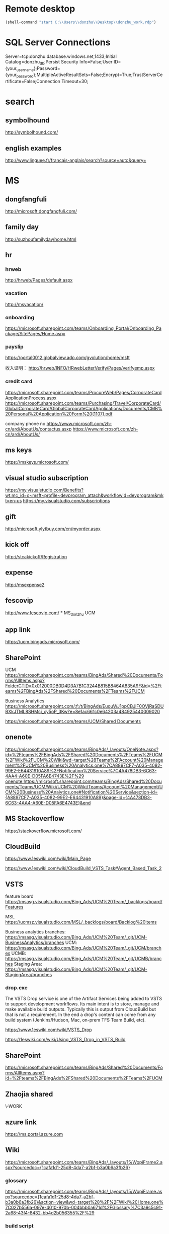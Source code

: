 * Remote desktop
  :PROPERTIES:
  :VISIBILITY: all
  :END:
#+BEGIN_SRC emacs-lisp
(shell-command "start C:\\Users\\donzhu\\Desktop\\donzhu_work.rdp")
#+END_SRC

* SQL Server Connections
Server=tcp:donzhu.database.windows.net,1433;Initial Catalog=donzhu_db;Persist Security Info=False;User ID={your_username};Password={your_password};MultipleActiveResultSets=False;Encrypt=True;TrustServerCertificate=False;Connection Timeout=30;
* search
** symbolhound
http://symbolhound.com/
** english examples
http://www.linguee.fr/francais-anglais/search?source=auto&query=

* MS
** dongfangfuli
http://microsoft.dongfangfuli.com/
** family day
http://suzhoufamilyday/home.html
** hr
*** hrweb
http://hrweb/Pages/default.aspx
*** vacation
http://msvacation/
*** onboarding
https://microsoft.sharepoint.com/teams/Onboarding_Portal/Onboarding_Package/SitePages/Home.aspx
*** payslip
https://portal0012.globalview.adp.com/gvolution/home/msft

收入证明：
http://hrweb/INFO/HRwebLetterVerify/Pages/verifyemp.aspx
*** credit card
https://microsoft.sharepoint.com/teams/ProcureWeb/Pages/CorporateCardApplicationProcess.aspx
[[https://microsoft.sharepoint.com/teams/Purchasing/Travel/CorporateCard/GlobalCorporateCard/GlobalCorporateCardApplications/Documents/CMB%20Personal%20Application%20Form%20(1107).pdf]]

company phone no
https://www.microsoft.com/zh-cn/ard/AboutUs/contactus.asxp
https://www.microsoft.com/zh-cn/ard/AboutUs/
** ms keys
https://mskeys.microsoft.com/
** visual studio subscription
https://my.visualstudio.com/Benefits?wt.mc_id=o~msft~profile~devprogram_attach&workflowid=devprogram&mkt=en-us
https://my.visualstudio.com/subscriptions
** gift
http://microsoft.ylytbuy.com/cn/myorder.aspx
** kick off
http://stcakickoff/Registration
** expense
http://msexpense2
** fescovip
http://www.fescovip.com/
*
MS_donzhu UCM
** app link
https://ucm.bingads.microsoft.com/
** SharePoint
UCM
https://microsoft.sharepoint.com/teams/BingAds/Shared%20Documents/Forms/AllItems.aspx?FolderCTID=0x012000DB0D4D3A7B1C3244B815B8464A835A9F&id=%2Fteams%2FBingAds%2FShared%20Documents%2FTeams%2FUCM

Business Analytics
https://microsoft.sharepoint.com/:f:/t/BingAds/EuouWJ1ppCBJiF0OVjRaSDUBXkJTML8SHMci_cy5oP_3Kw?e=8e1ac661c0e64203a484925440009020


[[https://microsoft.sharepoint.com/teams/UCM/Shared Documents]]

** onenote
https://microsoft.sharepoint.com/teams/BingAds/_layouts/OneNote.aspx?id=%2Fteams%2FBingAds%2FShared%20Documents%2FTeams%2FUCM%2FWiki%2FUCM%20Wiki&wd=target%28Teams%2FAccount%20Management%2FUCM%20Business%20Analytics.one%7CA8897CF7-A035-4082-99E2-E64431910A89%2FNotification%20Service%7C4A478DB3-6C63-4AA4-A60E-D05FA6E4743E%2F%29
onenote:https://microsoft.sharepoint.com/teams/BingAds/Shared%20Documents/Teams/UCM/Wiki/UCM%20Wiki/Teams/Account%20Management/UCM%20Business%20Analytics.one#Notification%20Service&section-id={A8897CF7-A035-4082-99E2-E64431910A89}&page-id={4A478DB3-6C63-4AA4-A60E-D05FA6E4743E}&end

** MS Stackoverflow
https://stackoverflow.microsoft.com/
** CloudBuild
https://www.1eswiki.com/wiki/Main_Page

https://www.1eswiki.com/wiki/CloudBuild_VSTS_Task#Agent_Based_Task_2

** VSTS
feature board
https://msasg.visualstudio.com/Bing_Ads/UCM%20Team/_backlogs/board/Features 

MSL
https://ucmsz.visualstudio.com/MSL/_backlogs/board/Backlog%20items

Business analytics branches:
https://msasg.visualstudio.com/Bing_Ads/UCM%20Team/_git/UCM-BusinessAnalytics/branches
UCM:
https://msasg.visualstudio.com/Bing_Ads/UCM%20Team/_git/UCM/branches
UCMB:
https://msasg.visualstudio.com/Bing_Ads/UCM%20Team/_git/UCMB/branches
Staging Area:
https://msasg.visualstudio.com/Bing_Ads/UCM%20Team/_git/UCM-StagingArea/branches

*** drop.exe
The VSTS Drop service is one of the Artifact Services being added to
VSTS to support development workflows. Its main intent is to store,
manage and make available build outputs. Typically this is output from
CloudBuild but that is not a requirement. In the end a drop's content
can come from any build system (Jenkins/Hudson, Mac, on-prem TFS Team
Build, etc).

https://www.1eswiki.com/wiki/VSTS_Drop

https://1eswiki.com/wiki/Using_VSTS_Drop_in_VSTS_Build

** SharePoint
https://microsoft.sharepoint.com/teams/BingAds/Shared%20Documents/Forms/AllItems.aspx?id=%2Fteams%2FBingAds%2FShared%20Documents%2FTeams%2FUCM

** Zhaojia shared
\\ZHAMA-WORK\shared
** azure link
https://ms.portal.azure.com 
** Wiki
[[https://microsoft.sharepoint.com/teams/BingAds/_layouts/15/WopiFrame2.aspx?sourcedoc={1cafa1d1-25d8-4da7-a2bf-b3a0b6a3fb26}]]
*** glossary
https://microsoft.sharepoint.com/teams/BingAds/_layouts/15/WopiFrame.aspx?sourcedoc={1cafa1d1-25d8-4da7-a2bf-b3a0b6a3fb26}&action=view&wd=target%28%2F%2FWiki%20Home.one%7C027b556a-097e-4010-970b-004bbb0a671d%2FGlossary%7C3a9c5c91-2a68-43f4-8432-bb4d2b056355%2F%29
*** build script
https://microsoft.sharepoint.com/teams/BingAds/_layouts/15/WopiFrame.aspx?sourcedoc={1cafa1d1-25d8-4da7-a2bf-b3a0b6a3fb26}&action=view&wd=target%28%2F%2FDev%20Wiki%2FGetting%20Started.one%7C04b940c5-d538-4cdb-8f62-863a109466e2%2FSetup%20Local%20Env%20By%20Script%7Cb94d8d2f-fd60-4f36-af90-f2abcf3f443f%2F%29
*** architecture
https://microsoft.sharepoint.com/teams/BingAds/_layouts/15/WopiFrame.aspx?sourcedoc={1cafa1d1-25d8-4da7-a2bf-b3a0b6a3fb26}&action=view&wd=target%28%2F%2FDev%20Wiki%2FArchitecture.one%7Cb5bba6cd-3bb4-4830-8f27-2d534c0b01ef%2FOverview%7C22a5bdd7-60b1-4e20-aa47-f23dae1f7e27%2F%29

*** software development lifecycle
https://microsoft.sharepoint.com/teams/BingAds/_layouts/15/WopiFrame.aspx?sourcedoc={1cafa1d1-25d8-4da7-a2bf-b3a0b6a3fb26}&action=view&wd=target%28%2F%2FDev%20Wiki%2FSoftware%20Dev%20Lifecycle.one%7Cf7e473a7-951a-4eab-80e3-e54ed8859aa3%2FOverview%7C2954e48e-3f14-4bd4-9b6c-3e720eeff34a%2F%29

**** Workflow and checking in
https://microsoft.sharepoint.com/teams/BingAds/_layouts/15/WopiFrame.aspx?sourcedoc={1cafa1d1-25d8-4da7-a2bf-b3a0b6a3fb26}&action=view&wd=target%28%2F%2FDev%20Wiki%2FSoftware%20Dev%20Lifecycle.one%7Cf7e473a7-951a-4eab-80e3-e54ed8859aa3%2FWorkflow%20and%20Checking%20In%7Cb20cbeae-d7f4-459f-98f4-8a67d9c3b695%2F%29

**** build and test
https://microsoft.sharepoint.com/teams/BingAds/_layouts/15/WopiFrame.aspx?sourcedoc={1cafa1d1-25d8-4da7-a2bf-b3a0b6a3fb26}&action=view&wd=target%28%2F%2FDev%20Wiki%2FSoftware%20Dev%20Lifecycle.one%7Cf7e473a7-951a-4eab-80e3-e54ed8859aa3%2FBuild%20%20Test%7Cd559978f-d429-4baf-9f3e-4a8f23b53018%2F%29

*** release process
https://microsoft.sharepoint.com/teams/BingAds/_layouts/15/WopiFrame.aspx?sourcedoc={1cafa1d1-25d8-4da7-a2bf-b3a0b6a3fb26}&action=view&wd=target%28%2F%2FDev%20Wiki%2FDRI.one%7Cb136ed15-4ec4-4861-a065-ec69f9ac8c7b%2FUCM%20Release%20Process%7C4d49fc3d-6501-4670-8de2-4838105d0f66%2F%29

*** team process overview
https://microsoft.sharepoint.com/teams/BingAds/_layouts/15/WopiFrame.aspx?sourcedoc={1cafa1d1-25d8-4da7-a2bf-b3a0b6a3fb26}&action=view&wd=target%28%2F%2FDev%20Wiki%2FTeam%20Process.one%7C9f5551f1-259b-454b-90be-e02c81cefd46%2FOverview%7Cba249cf8-cc25-418f-999a-e0f9e3b6111e%2F%29

*** meeting, design, code review
https://microsoft.sharepoint.com/teams/BingAds/Shared%20Documents/Forms/AllItems.aspx?id=%2Fteams%2FBingAds%2FShared%20Documents%2FTeams%2FUCM%2FDevelopment%2FMeeting%20-%20Design%2C%20Code%20Review%2C%20Idea

*** shiproom
https://microsoft.sharepoint.com/teams/BingAds/_layouts/15/WopiFrame.aspx?sourcedoc=%7B6DBB5D7C-68D9-4BB1-8A8A-46FFD1A6ABD1%7D&file=UCM%20Shiproom&action=default
** UCM Team process
https://microsoft.sharepoint.com/teams/BingAds/Shared%20Documents/Forms/AllItems.aspx?id=%2Fteams%2FBingAds%2FShared%20Documents%2FTeams%2FUCM%2FTeam%20Process

** Prod user request
https://microsoft.sharepoint.com/teams/BingAds/_layouts/15/WopiFrame.aspx?sourcedoc={1cafa1d1-25d8-4da7-a2bf-b3a0b6a3fb26}&action=view&wd=target%28%2F%2FDev%20Wiki%2FGetting%20Started.one%7C04b940c5-d538-4cdb-8f62-863a109466e2%2FUCM%20Prod%20User%20Request%7Cd0c88f6f-c39a-4537-acd7-861c7f7b2773%2F%29

http://admaps/User

** Kendo
** repositories
https://msasg.visualstudio.com/DefaultCollection/Bing_Ads/_admin/_versioncontrol?_a=security

*** router
http://docs.telerik.com/kendo-ui/framework/spa/router

** dev tools
\\products\PUBLIC\PRODUCTS\Developers\

** database connections
https://microsoft.sharepoint.com/teams/BingAds/_layouts/OneNote.aspx?id=%2Fteams%2FBingAds%2FShared%20Documents%2FTeams%2FUCM%2FWiki%2FUCM%20Wiki&wd=target%28Dev%20Wiki%2FArchitecture.one%7CB5BBA6CD-3BB4-4830-8F27-2D534C0B01EF%2FAzure%20Services%5C%2FMachines%7C7DF7BB2E-9C90-44D0-AD45-54D946E8FAAC%2F%29

GME permission:
https://microsoft.sharepoint.com/teams/BingAds/_layouts/OneNote.aspx?id=%2Fteams%2FBingAds%2FShared%20Documents%2FTeams%2FUCM%2FWiki%2FUCM%20Wiki&wd=target%28Teams%2FR%2BD%2FHome.one%7C05E49AF3-7CD1-461A-A705-05B80044AE42%2FRequest%20GEM%20permisson%7CA875CE2B-8229-4E1F-9D82-338C102405CF%2F%29

** DRI
https://icm.ad.msft.net/imp/v3/oncall/current
** Business analytics
*** Release definition
https://msasg.visualstudio.com/Bing_Ads/_release?definitionId=185&_a=releases

** A+P note
https://microsoft-my.sharepoint.com/:o:/r/personal/zhama_microsoft_com1/_layouts/15/WopiFrame.aspx?sourcedoc=%7B6fec202a-99af-4a28-b80e-2ca9718558aa%7D&action=default&slrid=140c2b9e-7071-0000-5fbb-4c0c670a3716

* Github
https://github.com/dongjiu/.emacs.d
https://github.com/dongjiu/tools4win

* Windows
https://stackoverflow.com/questions/21754255/cmd-command-user-name

** win 10
https://developer.microsoft.com/en-US/windows/downloads/windows-10-sdk
https://superuser.com/questions/321988/how-do-i-determine-if-my-windows-is-32-bit-or-64-bit-using-a-command

http://landinghub.visualstudio.com/visual-cpp-build-tools

** redirect stderr to null
https://stackoverflow.com/questions/4507312/how-to-redirect-stderr-to-null-in-cmd-exe

Your DOS command 2> nul

** disable cortana
https://www.pcworld.com/article/2949759/windows/killing-cortana-how-to-disable-windows-10s-info-hungry-digital-assistant.html
https://www.windowscentral.com/how-turn-cortana-and-stop-personal-data-gathering-windows-10
** cmd
*** stdin input
https://stackoverflow.com/questions/10824178/how-do-you-redirect-standard-input-to-a-file-in-the-windows-command-line
*** copy con
https://www.computerhope.com/jargon/c/copycon.htm

Copy con is an MS-DOS and Windows command line command that allows the
creation of a file through the command line. To use this command type
copy con followed by the name of the file you want to create as shown
below.

copy con myfile.txt

*** cmd encoding
command chcp
https://stackoverflow.com/questions/1259084/what-encoding-code-page-is-cmd-exe-using
** telnet missing
http://www.xitongcheng.com/jiaocheng/win10_article_17405.html
** 7z command line example
https://www.dotnetperls.com/7-zip-examples

** xps
https://www.wikihow.com/Open-XPS-Files
** service
https://stackoverflow.com/questions/3582108/create-windows-service-from-executable

** Everything search always on top
View->On Top
https://www.voidtools.com/forum/viewtopic.php?t=2820
* OneNote
** My note
https://microsoft-my.sharepoint.com/personal/donzhu_microsoft_com/_layouts/OneNote.aspx?id=%2Fpersonal%2Fdonzhu_microsoft_com%2FDocuments%2FDongjiu%20%40%20Microsoft&wd=target%28UCM%20Business%20Analytics.one%7CED868031-16A9-412A-B66D-9692C005A8DF%2F%29
onenote:https://microsoft-my.sharepoint.com/personal/donzhu_microsoft_com/Documents/Dongjiu%20@%20Microsoft/UCM%20Business%20Analytics.one#section-id={ED868031-16A9-412A-B66D-9692C005A8DF}&end
** Background color
https://support.office.com/en-us/article/Change-the-background-color-of-a-page-55365B14-076C-494F-9775-7CB3FE521E19

* emacs
** os bits
https://emacs.stackexchange.com/questions/11052/how-to-determine-operating-system-bits-32-vs-64-bit-in-elisp

** shell-command-to-string exit code
https://stackoverflow.com/questions/23299314/finding-the-exit-code-of-a-shell-command-in-elisp
** font
Chinese font
http://blog.sina.com.cn/s/blog_4d2bb0b10101272j.html
** elisp
*** system environment
https://www.gnu.org/software/emacs/manual/html_node/elisp/System-Environment.html#System-Environment
*** unhighlight region
https://stackoverflow.com/questions/7496397/about-elisps-highlight-region

*** check if a function exists
http://ergoemacs.org/emacs/elisp_check_defined.html
** hooks
https://www.gnu.org/software/emacs/manual/html_node/elisp/Standard-Hooks.html

https://www.reddit.com/r/emacs/comments/2au7t4/split_window_after_creating_frame/
** org
*** use cases
http://kitchingroup.cheme.cmu.edu/blog/2014/08/08/What-we-are-using-org-mode-for/
*** presentation
http://sachachua.com/blog/2013/04/how-to-present-using-org-mode-in-emacs/
*** add link type
http://endlessparentheses.com/use-org-mode-links-for-absolutely-anything.html

*** hide text
https://stackoverflow.com/questions/9879462/how-can-one-hide-some-text-from-being-published-by-the-org-publish-functions

*** presentation
http://jr0cket.co.uk/2013/10/create-cool-slides--Org-mode-Revealjs.html

http://orgmode.org/worg/org-tutorials/non-beamer-presentations.html#S5
*** api
https://emacs.stackexchange.com/questions/17622/how-can-i-walk-an-org-mode-tree

https://emacs.stackexchange.com/questions/35042/parsing-an-orgmode-file-with-org-element-parse-buffer
** package
https://stackoverflow.com/questions/20541322/how-to-remove-installed-elpa-package
** windows
*** png
https://stackoverflow.com/questions/2650041/emacs-under-windows-and-png-files

https://stackoverflow.com/questions/28920230/emacs-24-4-1-image-support-cant-find-libpng16-dll-binary
https://sourceforge.net/projects/ezwinports/files/libpng-1.6.12-w32-bin.zip/download

https://www.wisdomandwonder.com/article/5647/enabling-png-jpg-and-gif-in-emacs-on-windows

https://emacs.stackexchange.com/questions/5994/emacs-doesnt-display-jpeg-files-correctly
https://www.gtk.org/download/windows.php
http://www.msys2.org/
https://sourceforge.net/projects/msys2/
(cdr (assq 'png dynamic-library-alist))
(zlib-available-p)
(image-type-available-p 'png)

  To install the optional libraries, start the MSYS2 Bash window and
  type the following command:

    pacman -S PACKAGES

  where PACKAGES is the list of packages you want to install.  The
  full list is as follows:

  mingw-w64-x86_64-giflib
  mingw-w64-x86_64-gnutls
  mingw-w64-x86_64-libjpeg-turbo
  mingw-w64-x86_64-libpng
  mingw-w64-x86_64-librsvg
  mingw-w64-x86_64-libtiff
  mingw-w64-x86_64-libxml2
  mingw-w64-x86_64-xpm-nox

  You can type any subset of this list.  Once again, when asked
  whether to proceed with installation, answer Y.

** msys2
https://sourceforge.net/p/emacsbinw64/wiki/Build%20guideline%20for%20MSYS2-MinGW-w64%20system/
*** ssh
https://superuser.com/questions/759407/mingw-msys-ssh-error-could-not-create-directory-home-username-ssh
** sytanx highlighting source code to html
http://ergoemacs.org/emacs/elisp_htmlize.html
https://www.emacswiki.org/emacs/Htmlize

** connect to sql server
https://stackoverflow.com/questions/299512/how-do-i-connect-to-sql-server-using-emacs

** eshell redirect
echo "hello world" > #<buffer universal-greeting>

https://www.emacswiki.org/emacs/EshellRedirection

** inline image in org mode
- Image related dlls are required
- "file:" prefix is required
C-c C-x C-v

https://emacs.stackexchange.com/questions/10114/org-mode-no-images-to-display-inline
** only search visible content in org
https://emacs.stackexchange.com/questions/3929/make-isearch-skip-folded-content-in-org-mode

While using isearch you can toggle the search on invisible text with
M-s i.

** check directory exists
https://emacs.stackexchange.com/questions/34392/how-to-check-if-a-directory-exists-in-elisp/34394
file-directory-p
** cron job
https://stackoverflow.com/questions/3841459/how-to-periodically-run-a-task-within-emacs
** file system wather
https://www.gnu.org/software/emacs/manual/html_node/elisp/File-Notifications.html
** no org-babel-execute function for xxx
https://emacs.stackexchange.com/questions/17673/no-org-babel-execute-function-for-c-and-no-org-babel-execute-function-for-c

#+BEGIN_SRC emacs-lisp
  (org-babel-do-load-languages
   'org-babel-load-languages
   '((emacs-lisp . t)
     (perl . t)
     (python . t)))
#+END_SRC

** org display inline images
M-: org-display-inline-images

#+BEGIN_SRC emacs-lisp
(add-hook 'org-babel-after-execute-hook 'org-redisplay-inline-images)
#+END_SRC

** prompt when evaluating code in org babel
https://orgmode.org/manual/Code-evaluation-security.html

* .NET
** ASP.NET MVC
*** intro
https://docs.microsoft.com/en-us/aspnet/mvc/overview/getting-started/introduction/getting-started
https://docs.microsoft.com/en-us/aspnet/web-api/overview/getting-started-with-aspnet-web-api/tutorial-your-first-web-api
*** Bundle
http://www.tutorialsteacher.com/mvc/scriptbundle-mvc

*** Specify layout file:
https://stackoverflow.com/questions/5161380/how-do-i-specify-different-layouts-in-the-asp-net-mvc-3-razor-viewstart-file
*** Controller, Action
[[https://msdn.microsoft.com/en-us/library/dd410269(v=vs.100).aspx]]
*** ViewData, ViewBag
https://stackoverflow.com/questions/4705426/whats-the-difference-between-viewdata-and-viewbag
*** File
https://stackoverflow.com/questions/13983190/actionresult-returning-a-stream
https://stackoverflow.com/questions/8897458/asp-net-download-file-to-client-browser
https://stackoverflow.com/questions/186062/can-an-asp-net-mvc-controller-return-an-image
https://stackoverflow.com/questions/20508788/do-i-need-content-type-application-octet-stream-for-file-download
https://stackoverflow.com/questions/35237863/download-file-using-mvc-core

https://weblogs.asp.net/imranbaloch/custom-actionresult-aspnet5-mvc6

https://stackoverflow.com/questions/12365534/launch-download-in-the-same-tab-without-opening-new-tab-or-window-in-javascript

** Web API
*** return JSON rather than XML
https://stackoverflow.com/questions/9847564/how-do-i-get-asp-net-web-api-to-return-json-instead-of-xml-using-chrome

** C# Console UTF8
Console.OutputEncoding = Encoding.UTF8;

https://stackoverflow.com/questions/2062875/show-utf8-characters-in-console
** Format number
*** padding
https://stackoverflow.com/questions/9587819/c-sharp-padding-amount-with-zeros
https://stackoverflow.com/questions/8293392/format-decimal-value-to-string-with-leading-spaces
** Parse date
https://stackoverflow.com/questions/341175/datetime-parse-and-making-it-work-with-a-specific-format
** LINQ aggregate
https://www.dotnetperls.com/aggregate
** MEF
https://docs.microsoft.com/en-us/dotnet/framework/mef/
** delete directory
[[https://msdn.microsoft.com/en-us/library/fxeahc5f(v=vs.110).aspx]]
Directory.Delete
** delegate invocation can be simplified
https://www.andyheathershaw.uk/2016/11/delegate-invocation-can-be-simplified-c/
** unix time stamp
https://stackoverflow.com/questions/2883576/how-do-you-convert-epoch-time-in-c
** download file
[[https://msdn.microsoft.com/en-us/library/12s31dhy(v=vs.110).aspx]]
https://stackoverflow.com/questions/8897458/asp-net-download-file-to-client-browser
** time
*** ticks
[[https://msdn.microsoft.com/en-us/library/system.datetime.ticks(v=vs.110).aspx]]
*** time zone
https://stackoverflow.com/questions/6239976/how-to-set-a-time-zone-or-a-kind-of-a-datetime-value
https://stackoverflow.com/questions/7908343/list-of-timezone-ids-for-use-with-findtimezonebyid-in-c/7908482#7908482
https://stackoverflow.com/questions/9869051/how-to-convert-datetime-in-specific-timezone
https://www.dotnetperls.com/timezone
https://stackoverflow.com/questions/5615538/parse-a-date-string-into-a-certain-timezone-supporting-daylight-saving-time
https://msdn.microsoft.com/en-us/library/ms973825.aspx
**** TimeZoneNotFoundException
https://stackoverflow.com/questions/41566395/timezoneinfo-in-net-core-when-hosting-on-unix-nginx
[[https://msdn.microsoft.com/en-us/library/system.timezonenotfoundexception(v=vs.110).aspx]]
**** t z format
https://stackoverflow.com/questions/8405087/what-is-this-date-format-2011-08-12t201746-384z
*** parse
https://stackoverflow.com/questions/13270429/converting-string-to-datetime-with-offset

https://stackoverflow.com/questions/5366285/parse-string-to-datetime-in-c-sharp
DateTime dt = DateTime.ParseExact(s, "yyyy-MM-dd HH:mm", CultureInfo.InvariantCulture);

https://stackoverflow.com/questions/6375924/when-using-datetime-parseexact-how-do-you-specify-what-the-timezone-is-of-the-g
DateTime.ParseExact(timeStamp, "yyyyMMdd-HH:mm:ss.fff", System.Globalization.CultureInfo.InvariantCulture, DateTimeStyles.AssumeUniversal);

*** ToString
https://stackoverflow.com/questions/18874102/datetime-tostringmm-dd-yyyy-hhmmss-fff-resulted-in-something-like-09-14-2
[[https://msdn.microsoft.com/en-us/library/zdtaw1bw(v=vs.110).aspx]]
** msbuild
*** reuse properties
https://stackoverflow.com/questions/9400744/reusable-propertygroup-elements-in-a-csproj-file

*** condition
https://msdn.microsoft.com/en-us/library/7szfhaft.aspx

*** replace file text
https://stackoverflow.com/questions/7837644/how-to-replace-string-in-file-using-msbuild

*** inline code
inline task
https://msdn.microsoft.com/en-us/library/dd722601.aspx

https://stackoverflow.com/questions/7820802/msbuild-passing-array-to-a-custom-task
**** example
#+BEGIN_SRC xml
  <?xml version="1.0" encoding="utf-8"?>
  <Project DefaultTargets="Build" ToolsVersion="15.0" xmlns="http://schemas.microsoft.com/developer/msbuild/2003">
    <Import Project="UcmStagingPublisherDataFactory.dfproj" />

    <UsingTask TaskName="CopyDataFactoryFiles" TaskFactory="CodeTaskFactory" AssemblyFile="$(MSBuildToolsPath)\Microsoft.Build.Tasks.v4.0.dll" >
      <ParameterGroup>
          <OutputDirectory ParameterType="System.String" Required="true" />
          <JsonFiles ParameterType="Microsoft.Build.Framework.ITaskItem[]" Required="true" />
      </ParameterGroup>
      <Task>
        <Using Namespace="System"/>
        <Using Namespace="System.IO"/>
        <Using Namespace="System.Text.RegularExpressions"/>
        <Code Type="Fragment" Language="cs"><![CDATA[
  string linkedServiceDir = Path.Combine(OutputDirectory, "LinkedServices");
  string datasetDir = Path.Combine(OutputDirectory, "Datasets");
  string pipelineDir = Path.Combine(OutputDirectory, "Pipelines");

  foreach (string dir in new [] { linkedServiceDir, datasetDir, pipelineDir })
  {
      if (Directory.Exists(dir))
      {
          Directory.Delete(dir, true);
      }
      Directory.CreateDirectory(dir);
  }

  foreach (var item in JsonFiles)
  {
      string file = item.ItemSpec;
      string json = File.ReadAllText(file);
      string targetDir;
      if (Regex.IsMatch(json, "http://datafactories.schema.management.azure.com/internalschemas/2015-09-01/Microsoft.DataFactory.linkedservice.json"))
      {
          targetDir = linkedServiceDir;
      }
      else if (Regex.IsMatch(json, "http://datafactories.schema.management.azure.com/internalschemas/2015-09-01/Microsoft.DataFactory.table.json"))
      {
          targetDir = datasetDir;
      }
      else if (Regex.IsMatch(json, "http://datafactories.schema.management.azure.com/internalschemas/2015-09-01/Microsoft.DataFactory.pipeline.json"))
      {
          targetDir = pipelineDir;
      }
      else
      {
          Log.LogError("Unrecognized data factory file: " + file);
          break;
      }

      string targetFile = Path.Combine(targetDir, file);
      Console.Write("[ADF] Copy file {0} to {1} ...", file, targetFile);
      File.Copy(file, targetFile);
      Console.WriteLine(" done.");
  }
  ]]></Code>
      </Task>  
    </UsingTask>

    <Target Name="Build">
      <Message Text="Copy data factory JSON definitions"></Message>
      <CopyDataFactoryFiles OutputDirectory="$(OutputPath)" JsonFiles="@(Script)" />
    </Target>
  </Project>
#+END_SRC

** JSON
https://www.mutelight.org/using-the-little-known-built-in-net-json-parser

string filename = args[0];
byte[] buffer = File.ReadAllBytes(filename);
XmlReader reader = 
    JsonReaderWriterFactory
        .CreateJsonReader(buffer, new XmlDictionaryReaderQuotas());

XElement root = XElement.Load(reader);

// The fields we'd like to extract
XElement form = root.XPathSelectElement("//form");
XElement status = root.XPathSelectElement("//status");
XElement type = root.XPathSelectElement("//type");

// Field set
IEnumerable<XElement> fields = root.XPathSelectElements("//fields/*");

{
    "form": 13, 
    "status": "NEW", 
    "type": "FORM", 
    "fields": {
        "field": { "key": 50, "value": 1 } 
    }
}

https://stackoverflow.com/questions/9301878/whats-the-difference-between-datacontractjsonserializer-and-javascriptserialize

*** Write
using (FileStream outStream = File.Open(filePath, FileMode.Create))
            {
                using (XmlDictionaryWriter writer = JsonReaderWriterFactory.CreateJsonWriter(outStream))
                {
                    writer.WriteStartElement("root");
                    writer.WriteAttributeString("type", "object");
                    writer.WriteStartElement("publishedReports");
                    writer.WriteAttributeString("type", "array");
                    foreach (PublishSpec spec in reportHashes.Values)
                    {
                        writer.WriteStartElement("item");
                        writer.WriteAttributeString("type", "object");

                        writer.WriteElementString("workspaceGroupId", spec.workspaceGroupId);
                        writer.WriteElementString("file", spec.fileName);
                        writer.WriteElementString("publishName", spec.publishName);
                        writer.WriteElementString("fileCheckSum", spec.fileChecksum);

                        writer.WriteEndElement();
                    }
                    writer.WriteEndElement();
                    writer.WriteEndElement();
                }
            }
https://docs.microsoft.com/en-us/dotnet/framework/wcf/feature-details/mapping-between-json-and-xml
https://stackoverflow.com/questions/40213787/avoid-item-type-node-from-creating-in-json-to-xml-converter-in-c-sharp


** WebRequest vs HttpWebRequest
https://stackoverflow.com/questions/896253/c-sharp-httpwebrequest-vs-webrequest
** target framework
https://softwareengineering.stackexchange.com/questions/235003/why-do-projects-opt-to-stay-on-an-older-version-of-the-net-framework
** md5 checksum
https://stackoverflow.com/questions/10520048/calculate-md5-checksum-for-a-file

 static string FileHash(string filePath)
        {
            using (var md5 = MD5.Create())
            {
                using (var stream = File.OpenRead(filePath))
                {
                    var hash = md5.ComputeHash(stream);
                    return BitConverter.ToString(hash).Replace("-", "").ToLowerInvariant();
                }
            }
        }
** xml bom
https://stackoverflow.com/questions/67959/net-xml-serialization-gotchas

** reuse HttpClient
https://stackoverflow.com/questions/22560971/what-is-the-overhead-of-creating-a-new-httpclient-per-call-in-a-webapi-client
https://blog.jayway.com/2012/03/13/httpclient-makes-get-and-post-very-simple/
** FileSystemWatcher
https://msdn.microsoft.com/en-us/library/system.io.filesystemwatcher(v=vs.110).aspx
https://stackoverflow.com/questions/3336637/net-filesystemwatcher-was-it-a-file-or-a-directory
https://stackoverflow.com/questions/15017506/using-filesystemwatcher-to-monitor-a-directory

https://stackoverflow.com/questions/1764809/filesystemwatcher-changed-event-is-raised-twice
https://blogs.msdn.microsoft.com/oldnewthing/20140507-00/?p=1053/
https://weblogs.asp.net/ashben/31773

** external command
https://stackoverflow.com/questions/878632/best-way-to-call-external-program-in-c-sharp-and-parse-output

using System;
using System.Diagnostics;

public class RedirectingProcessOutput
{
    public static void Main()
    {
        Process p = new Process();
        p.StartInfo.FileName = "cmd.exe";
        p.StartInfo.Arguments = "/c dir *.cs";
        p.StartInfo.UseShellExecute = false;
        p.StartInfo.RedirectStandardOutput = true;
        p.Start();

        string output = p.StandardOutput.ReadToEnd();
        p.WaitForExit();

        Console.WriteLine("Output:");
        Console.WriteLine(output);    
    }
}

https://stackoverflow.com/questions/17321289/use-process-start-with-parameters-and-spaces-in-path

** expring dictionary
https://msdn.microsoft.com/en-us/library/system.runtime.caching.memorycache.aspx

System.Runtime.Caching.MemoryCache

https://stackoverflow.com/questions/7251535/what-are-the-compelling-reasons-to-use-a-memorycache-over-a-plain-old-dictionary

https://stackoverflow.com/questions/12595911/memory-cache-or-concurrent-dictionary
* xml
** xpath
https://msdn.microsoft.com/en-us/library/ms256086%28v=vs.110%29.aspx?f=255&MSPPError=-2147217396
* SQL Server
** dbo = Database owner
** connection string
server vs data source
https://stackoverflow.com/questions/15025055/server-vs-data-source-in-connection-string

** randomly select rows
https://stackoverflow.com/questions/848872/select-n-random-rows-from-sql-server-table

** trusted connection
https://stackoverflow.com/questions/1250552/what-is-a-trusted-connection
** set nocount
https://docs.microsoft.com/en-us/sql/t-sql/statements/set-nocount-transact-sql
** format sqlcmd output
https://stackoverflow.com/questions/10561961/formatting-output-in-sqlcmd-mode

sqlcmd -S server -U usr -P pwd -d database
    -h -1 -s "," -W
    -Q \"select * from some_table\"
** quote string
https://docs.microsoft.com/en-us/sql/t-sql/functions/quotename-transact-sql
** insert vbinary
https://stackoverflow.com/questions/1120689/how-can-i-insert-binary-file-data-into-a-binary-sql-field-using-a-simple-insert
** .NET upload file to sql server
https://www.codeproject.com/Articles/308552/Upload-and-Download-Files-to-SQL-Servers-in-ASP-Ne
** datetime
https://stackoverflow.com/questions/1334143/datetime2-vs-datetime-in-sql-server
** varchar(max) vs text
https://stackoverflow.com/questions/834788/using-varcharmax-vs-text-on-sql-server
** sqlcmdvariable
http://sqlblog.com/blogs/jamie_thomson/archive/2012/12/10/editing-sqlcmdvariable-nodes-in-ssdt-publish-profile-files-using-msbuild.aspx
** convert vbinary
https://blogs.msdn.microsoft.com/sqltips/2008/07/02/converting-from-hex-string-to-varbinary-and-vice-versa/
https://stackoverflow.com/questions/14145904/sql-server-hex-string-to-varbinary-conversion
** read vbinary into file
https://stackoverflow.com/questions/4056050/script-to-save-varbinary-data-to-disk
http://www.jitendrazaa.com/blog/sql/sqlserver/export-documents-saved-as-blob-binary-from-sql-server/

** nvarchar vs varchar
https://stackoverflow.com/questions/144283/what-is-the-difference-between-varchar-and-nvarchar
** bulk insert
https://www.red-gate.com/simple-talk/sql/learn-sql-server/bulk-inserts-via-tsql-in-sql-server/
https://weblogs.asp.net/aghausman/saving-and-retrieving-file-using-filestream-sql-server-2008
https://stackoverflow.com/questions/7474862/insert-a-client-file-into-a-column-on-a-server-database
http://www.dotnetspark.com/kb/2052-sql-server-blob-data-net--tutorial.aspx

** large objects
http://www.developer.com/net/asp/article.php/3761486/Working-with-Binary-Large-Objects-BLOBs-Using-SQL-Server-and-ADONET.htm
** ADO.NET
*** large value
[[https://msdn.microsoft.com/en-us/library/a1904w6t(VS.80).aspx]]
*** sql server
https://docs.microsoft.com/en-us/dotnet/framework/data/adonet/ado-net-code-examples#sqlclient
*** nvarchar ado.net parameter
https://stackoverflow.com/questions/21087950/how-to-create-nvarcharmax-sqlparameter-in-c
*** like ado.net parameter
https://stackoverflow.com/questions/2589283/how-to-get-like-clause-to-work-in-ado-net-and-sql-server
*** user defined type
https://docs.microsoft.com/en-us/sql/relational-databases/clr-integration-database-objects-user-defined-types/accessing-user-defined-types-in-ado-net

https://stackoverflow.com/questions/25870904/create-a-user-defined-table-type-in-c-sharp-to-use-in-sql-server-stored-procedur

Simplest option is to create a DataTable in C# code and pass it as a
parameter to your procedure. Assuming that you have created a User
Defined Table Type as:

CREATE TYPE [dbo].[userdefinedtabletype] AS TABLE(
    [ID] [varchar](255) NULL,
    [Name] [varchar](255) NULL
)

then in your C# code you would do:

DataTable dt = new DataTable();
dt.Columns.Add("ID", typeof (string));
dt.Columns.Add("Name", typeof (string));
//populate your Datatable

SqlParameter param = new SqlParameter("@userdefinedtabletypeparameter", SqlDbType.Structured)
{
    TypeName = "dbo.userdefinedtabletype",
    Value = dt
};
sqlComm.Parameters.Add(param);

Remember to specify SqlDbType.Structured as the type of parameter and
specify the name you have used in creating your UDT.
*** column names
https://stackoverflow.com/questions/4246242/ado-net-columns-names
*** stored procedure
https://stackoverflow.com/questions/9267078/when-executing-a-stored-procedure-what-is-the-benefit-of-using-commandtype-stor

https://stackoverflow.com/questions/4561323/executing-a-stored-procedure-using-a-dbconnection

DbCommand command = new SqlCommand();
command.CommandType = System.Data.CommandType.StoredProcedure;
command.CommandText = "<your stored proc>";
command.Connection = dbConnection;

SqlParameter param1 = new SqlParameter("<your parameter>", MyVar);
command.Parameters.Add(param1);
//[...]

SqlParameter returnValue = new SqlParameter("ReturnValue", User);
returnValue.Direction = System.Data.ParameterDirection.ReturnValue;
command.Parameters.Add(returnValue);

command.Connection.Open();
command.ExecuteNonQuery();
int result = (int)command.Parameters["ReturnValue"].Value;
command.Connection.Close();

** Kimball vs Inmon
http://tdan.com/data-warehouse-design-inmon-versus-kimball/20300

** tabular model
https://www.mssqltips.com/sqlservertip/2821/getting-started-with-tabular-model-in-sql-server-2012--part-1/
*** calculated table
https://docs.microsoft.com/en-us/sql/analysis-services/tabular-models/create-a-calculated-table-ssas-tabular
*** query during processing
http://www.jamesserra.com/archive/2011/06/can-you-query-a-ssas-cube-while-it-is-processing/
*** integrated workspace
http://sqlblog.com/blogs/marco_russo/archive/2011/07/20/change-default-workspace-and-deployment-server-in-tabular-ssas-denali-ctp3.aspx
https://blogs.msdn.microsoft.com/analysisservices/2016/09/20/introducing-integrated-workspace-mode-for-sql-server-data-tools-for-analysis-services-tabular-projects-ssdt-tabular/

https://docs.microsoft.com/en-us/sql/analysis-services/tabular-models/workspace-database-ssas-tabular
*** change workspace database
https://saysmymind.wordpress.com/2012/11/23/changing-workspace-database-name-in-ssas-2012-tabular/

modify file /xxx.bim_donzhu.settings/
*** DMVs (dynamic management views)
https://www.mssqltips.com/sqlservertip/3006/sql-server-2012-analysis-services-ssas-dmvs/
http://www.sqlservergeeks.com/sql-server-select-star-from-cube/

DMV reference
https://docs.microsoft.com/en-us/sql/analysis-services/instances/use-dynamic-management-views-dmvs-to-monitor-analysis-services#bkmk_ref

In MDX query window:

SELECT * FROM $SYSTEM.DBSCHEMA_TABLES WHERE TABLE_SCHEMA = '$SYSTEM'


get a list of cubes in a particular database:
SELECT 
[CATALOG_NAME] AS SSAS_Database_Name,
[CUBE_NAME] AS Cube_or_Perspective_Name,
[CUBE_CAPTION] AS Cube_or_Perspective_Caption,
[CUBE_TYPE] AS Cube_Type,
[BASE_CUBE_NAME] AS Base_Cube
FROM 
$SYSTEM.MDSCHEMA_CUBES
WHERE
CUBE_SOURCE=1
ORDER BY CUBE_NAME


get dimensions

SELECT 
[CATALOG_NAME] AS SSAS_Database_Name,
[CUBE_NAME] AS Cube_or_Perspective_Name,
[DIMENSION_NAME] AS Dimension_Name,
[DIMENSION_UNIQUE_NAME] AS Dimension_Real_Name,
[DIMENSION_CAPTION] AS Dimension_Caption,
[DIMENSION_IS_VISIBLE] AS Dimension_Visible
FROM 
$SYSTEM.MDSCHEMA_DIMENSIONS
ORDER BY DIMENSION_NAME


measure group:
SELECT 
[CATALOG_NAME] AS SSAS_Database_Name,
[CUBE_NAME] AS Cube_or_Perspective_Name,
[MEASUREGROUP_NAME] AS MeasureGroup_Name,
[DIMENSION_UNIQUE_NAME] AS Dimension_Real_Name,
[DIMENSION_IS_VISIBLE] AS Dimension_Visible,
[DIMENSION_GRANULARITY] AS Dimension_Granularity
FROM 
$SYSTEM.MDSCHEMA_MEASUREGROUP_DIMENSIONS
ORDER BY 
[DIMENSION_UNIQUE_NAME]


measures:
SELECT
[CATALOG_NAME] AS SSAS_Database_Name,
[CUBE_NAME] AS Cube_or_Perspective_Name,
[MEASUREGROUP_NAME] AS MeasureGroup_Name,
[MEASURE_NAME] AS Measure_Name,
[MEASURE_Caption] AS Measure_Caption,
[MEASURE_IS_VISIBLE] AS Dimension_Visible,
[MEASURE_AGGREGATOR] AS Measure_Aggregator,
[DEFAULT_FORMAT_STRING] AS [Format_String],
[EXPRESSION] AS Calculated_Measure_Expression
FROM
$SYSTEM.MDSCHEMA_MEASURES
ORDER BY
[MEASURE_NAME]

session, last command
SELECT
[SESSION_COMMAND_COUNT],
[SESSION_CONNECTION_ID],
[SESSION_CPU_TIME_MS],
[SESSION_CURRENT_DATABASE],
[SESSION_ELAPSED_TIME_MS],
[SESSION_ID],
[SESSION_IDLE_TIME_MS],
[SESSION_LAST_COMMAND],
[SESSION_LAST_COMMAND_CPU_TIME_MS],
[SESSION_LAST_COMMAND_ELAPSED_TIME_MS],
[SESSION_LAST_COMMAND_END_TIME],
[SESSION_LAST_COMMAND_START_TIME],
[SESSION_PROPERTIES],
[SESSION_READ_KB],
[SESSION_READS],
[SESSION_SPID],
[SESSION_START_TIME],
[SESSION_STATUS],
[SESSION_USED_MEMORY],
[SESSION_USER_NAME],
[SESSION_WRITE_KB],
[SESSION_WRITES]
FROM 
$SYSTEM.DISCOVER_SESSIONS

SELECT
 *
 FROM
$SYSTEM.DISCOVER_COMMANDS

memory usage:
select * from $system.Discover_memoryusage
select * from $system.Discover_object_memory_usage

SELECT 
*
FROM SYSTEMRESTRICTSCHEMA
($SYSTEM.discover_partition_stat,
 DATABASE_NAME = 'devucmbusinessanalyticscube',
 CUBE_NAME = 'UcmBusinessAnalyticsCube_donzhu',
 MEASURE_GROUP_NAME = 'Account Performance',
 PARTITION_NAME = 'Fy2018H1')

https://bennyaustin.wordpress.com/2011/03/01/ssas-dmv-queries-cube-metadata/

check model size
https://social.msdn.microsoft.com/Forums/windows/en-US/d1ddcc40-506e-4c91-9d66-d44aac438605/how-to-find-ssas-tabular-model-size?forum=sqlanalysisservices
*** parallel
Tabular can process tables in parallel, but partitions within the one table have to be processed serially.
*** last process time
https://www.sqlbi.com/articles/last-process-date-in-ssas-tabular/

Per table
https://gist.github.com/dgosbell/8f4e2a6aa022a6fdd288
*** synchronize
https://technet.microsoft.com/en-us/library/ms174928(v=sql.110).aspx
https://docs.microsoft.com/en-us/sql/analysis-services/tabular-models-scripting-language-commands/synchronize-command-tmsl

**** SynchronizeSecurity
https://technet.microsoft.com/en-us/library/ms187118(v=sql.110).aspx

SkipMembership
Include security definitions, but exclude membership information, during a Synchronize command.

CopyAll
Include security definitions and membership information during a Synchronize command.

IgnoreSecurity
Exclude security definitions during a Synchronize command.

*** deployment
http://byobi.com/2017/11/methods-for-deploying-to-azure-analysis-services/
**** process add
https://www.sqlbi.com/articles/incremental-processing-in-tabular-using-process-add/

https://www.sqlbi.com/articles/using-process-add-in-tabular-models/
**** deployment properties
https://docs.microsoft.com/en-us/sql/analysis-services/tabular-models/tabular-model-solution-deployment-ssas-tabular
**** delta change
https://social.msdn.microsoft.com/Forums/sqlserver/en-US/8f3461fe-ed96-4454-8102-b8b663c84b34/microsoftanalysisservicesdeploymentexe-generating-delta-xmla-script?forum=sqlanalysisservices
*** backup
.abf backup file.

*** AMO
https://docs.microsoft.com/en-us/sql/analysis-services/tabular-model-programming-compatibility-level-1200/introduction-to-the-tabular-object-model-tom-in-analysis-services-amo
https://technet.microsoft.com/en-us/library/bb522603(v=sql.110).aspx
*** direct query vs in memory
https://insightsquest.com/2016/07/05/ssas-tabular-2016-direct-query-vs-in-memory/
** MDX
https://docs.microsoft.com/en-us/sql/analysis-services/multidimensional-models/mdx/mdx-query-the-basic-query
*** and/or
http://www.sqlblogspot.com/2013/10/mdx-where-clause-slicer-axis-andor.html
*** more than two axes
https://stackoverflow.com/questions/380616/how-to-use-3rd-dimension-in-mdx-query-on-pages-syntax
*** hierarchy already appears in the axis0 axis
https://stackoverflow.com/questions/12964203/mdx-error-hierarchy-already-appears-in-the-axis0-axis
*** non null records
https://stackoverflow.com/questions/20569672/mdx-query-for-getting-the-non-null-value-records
*** cross join
http://www.databasejournal.com/features/mssql/article.php/10894_3334631_2/MDX-Essentials-Basic-Set-Functions-The-CrossJoin-Function.htm
https://docs.microsoft.com/en-us/sql/mdx/crossjoin-mdx
*** ampersand
http://blog-mstechnology.blogspot.jp/2010/11/pupose-of-ampersand-character-in-mdx.html
*** members, tuples, and sets
http://www.olapcube.com/mdxhelp/MembersTuplesSets.htm
** DAX
http://www.sqlservercentral.com/articles/DAX/92740/

*** format date
https://msdn.microsoft.com/en-us/library/ee634924.aspx

*** join
https://www.sqlbi.com/articles/from-sql-to-dax-joining-tables/

*** in and exists
https://www.sqlbi.com/articles/from-sql-to-dax-in-and-exists/
*** many to many relationship
http://www.decisivedata.net/blog/many-to-many-relationships-in-dax
https://gbrueckl.wordpress.com/2012/05/08/resolving-many-to-many-relationships-leveraging-dax-cross-table-filtering/
https://www.sqlbi.com/articles/optimize-many-to-many-calculation-in-dax-with-summarize-and-cross-table-filtering/
https://powerpivotpro.com/2012/11/a-mystifying-and-awesome-solution-for-many-2-many/
*** multiple relationship
https://exceleratorbi.com.au/multiple-relationships-between-tables-in-dax/
*** relate tables without using relationshisp
http://sqlblog.com/blogs/marco_russo/archive/2010/02/09/how-to-relate-tables-in-dax-without-using-relationships.aspx
*** multiple relationship
http://community.powerbi.com/t5/Desktop/AS-gt-Tabular-Model-gt-How-to-set-multiple-relationships-between/td-p/24408

*** row context and filter context
https://www.sqlbi.com/articles/row-context-and-filter-context-in-dax/

you can control the filter context and its propagation using DAX
functions such as CALCULATE, CALCULATETABLE, ALL, VALUES, FILTER,
USERELATIONSHIP, and CROSSFILTER.

*** RELATED
Returns a related value from another table.

RELATED(<column>)

https://msdn.microsoft.com/en-us/library/ee634202.aspx
*** SUMX
Returns the sum of an expression evaluated for each row in a table.

SUMX(<table>, <expression>)

https://msdn.microsoft.com/en-us/library/ee634959.aspx
*** CALCULATE
Evaluates an expression in a context that is modified by the specified filters.

CALCULATE(<expression>,<filter1>,<filter2>…)

https://msdn.microsoft.com/en-us/library/ee634825.aspx
*** CALCULATETABLE
Evaluates a table expression in a context modified by the given filters.

CALCULATETABLE(<expression>,<filter1>,<filter2>,…)  

*** ALL
Returns all the rows in a table, or all the values in a column,
ignoring any filters that might have been applied. This function is
useful for clearing filters and creating calculations on all the rows
in a table.

ALL( {<table> | <column>[, <column>[, <column>[,…]]]} )

https://msdn.microsoft.com/en-us/library/ee634802.aspx

*** FILTER
Returns a table that represents a subset of another table or expression.

FILTER(<table>,<filter>)

https://msdn.microsoft.com/en-us/library/ee634966.aspx

*** GENERATE
Returns a table with the Cartesian product between each row in table1
and the table that results from evaluating table2 in the context of
the current row from table1.

GENERATE(<table1>, <table2>)  
https://msdn.microsoft.com/en-us/library/gg492196.aspx

*** VALUES
Returns a one-column table that contains the distinct values from the
specified table or column. In other words, duplicate values are
removed and only unique values are returned.

VALUES(<TableNameOrColumnName>)

This function cannot be used to return values into a cell or column on
a worksheet; rather, you use it as an intermediate function, nested in
a formula, to get a list of distinct values that can be counted, or
used to filter or sum other values.

*** LOOKUPVALUE
Returns the value in result_columnName for the row that meets all
criteria specified by search_columnName and search_value.

LOOKUPVALUE( <result_columnName>, <search_columnName>, <search_value>[, <search_columnName>, <search_value>]…)  

=LOOKUPVALUE(Product[SafetyStockLevel], [ProductName], " Mountain-400-W Silver, 46")  

*** CONTAINS
Returns true if values for all referred columns exist, or are
contained, in those columns; otherwise, the function returns false.

CONTAINS(<table>, <columnName>, <value>[, <columnName>, <value>]…)  

=CONTAINS(InternetSales, [ProductKey], 214, [CustomerKey], 11185)  

*** CROSSFILTER
https://msdn.microsoft.com/en-us/library/mt631192.aspx

*** column alias
https://blog.crossjoin.co.uk/2015/06/01/using-selectcolumns-to-alias-columns-in-dax/

*** generate vs addcolumns
https://www.sqlbi.com/articles/using-generate-and-row-instead-of-addcolumns-in-dax/

** TMSL (Tabular Model Scripting Language)
https://docs.microsoft.com/en-us/sql/analysis-services/tabular-model-scripting-language-tmsl-reference

https://docs.microsoft.com/en-us/sql/analysis-services/tabular-models-scripting-language-objects/tmsl-reference-tabular-objects
https://docs.microsoft.com/en-us/sql/analysis-services/tabular-models-scripting-language-commands/tmsl-reference-commands

How to execute TMSL?
- XMLA window in Management Studio
- invoke-ascmd via AMO PowerShell (Invoke-ASCmd cmdlet)
- Analysis Services Execute DDL Task in SSIS.

** XMLA
*** query database
http://geekswithblogs.net/darrengosbell/archive/2006/08/06/XMLA_DatabasesAndCubes.aspx
*** process add
http://www.artisconsulting.com/blogs/greggalloway/2007/4/20/processadd-examples
** ADOMD.NET
*** example
https://www.sqlbi.com/articles/execute-dax-queries-through-ole-db-and-adomd-net/
*** CellSet
https://docs.microsoft.com/en-us/sql/analysis-services/multidimensional-models-adomd-net-client/retrieving-data-using-the-cellset

** data warehouse concepts
http://www.1keydata.com/datawarehousing/molap-rolap.html

** collation vs nvarchar
https://stackoverflow.com/questions/9756769/what-is-the-point-of-collations-for-nvarchar-unicode-columns

set collation
https://docs.microsoft.com/en-us/sql/relational-databases/collations/set-or-change-the-database-collation

ALTER DATABASE donzhu_db SET SINGLE_USER WITH ROLLBACK IMMEDIATE;

ALTER DATABASE donzhu_db
COLLATE SQL_Latin1_General_CP1_CS_AS;

ALTER DATABASE CURRENT COLLATE SQL_Latin1_General_CP1_CS_AS;

SQL_Latin1_General_CP1_CI_AS
SQL_Latin1_General_CP1_CS_AS

ALTER COLUMN Name VARCHAR(50)  
COLLATE SQL_Latin1_General_CP1_CS_AS 

SELECT Name 
FROM MyTable
WHERE Name = 'CASE' COLLATE SQL_Latin1_General_CP1_CI_AS -- Use case insensitive coll.

** sqlpackage.exe
https://www.mssqltips.com/sqlservertip/4759/sql-server-database-schema-synchronization-via-sqlpackageexe-and-powershell/
https://blogs.msdn.microsoft.com/azuresqldbsupport/2017/01/31/using-sqlpackage-to-import-or-export-azure-sql-db/
[[https://msdn.microsoft.com/en-us/library/hh550080(v=vs.103).aspx
https://dba.stackexchange.com/questions/53033/sqlpackage-exe-ignoring-blockonpossibledataloss]]
** query free space
https://www.mssqltips.com/sqlservertip/1805/different-ways-to-determine-free-space-for-sql-server-databases-and-database-files/
https://docs.microsoft.com/en-us/sql/t-sql/database-console-commands/dbcc-shrinkfile-transact-sql
https://www.brentozar.com/blitz/transaction-log-larger-than-data-file/
https://docs.microsoft.com/en-us/sql/relational-databases/system-stored-procedures/sp-helpfile-transact-sql

https://stackoverflow.com/questions/11325556/how-do-i-find-the-maximum-database-space-and-the-used-database-space-in-sql-azur

exec sp_spaceused

exec sp_helpfile;

SELECT name ,size/128.0 - CAST(FILEPROPERTY(name, 'SpaceUsed') AS int)/128.0 AS AvailableSpaceInMB
FROM sys.database_files;


SELECT SUM(unallocated_extent_page_count) AS [free pages],
(SUM(unallocated_extent_page_count)*1.0/128) AS [free space in MB]
FROM sys.dm_db_file_space_usage;


SELECT SUM(reserved_page_count)*8.0/1024
FROM sys.dm_db_partition_stats; 
** rank
https://docs.microsoft.com/en-us/sql/t-sql/functions/rank-transact-sql
** auto increment id
https://stackoverflow.com/questions/10991894/auto-increment-primary-key-in-sql-server-management-studio-2012

ALTER TABLE [yourTable] DROP COLUMN ID 
ALTER TABLE [yourTable] ADD ID INT IDENTITY(1,1)

CREATE TABLE (
  ID_column INT NOT NULL IDENTITY(1,1) PRIMARY KEY,
  ...
);

*** meta data
SELECT OBJECT_NAME(id), name, IsIdentity=COLUMNPROPERTY(id, name, 'IsIdentity') 
FROM syscolumns
WHERE OBJECT_NAME(id) = 'req_log'

select columnproperty(object_id(table_name), column_name, 'IsIdentity'), *
from information_schema.columns
where table_name = 'req_log'

** Lock request time out period exceeded
https://stackoverflow.com/questions/8258710/how-to-solve-sql-server-error-1222-i-e-unlock-a-sql-server-table
** t-sql transaction
https://docs.microsoft.com/en-us/sql/t-sql/language-elements/transactions-transact-sql

** RAISEERROR
https://docs.microsoft.com/en-us/sql/t-sql/language-elements/raiserror-transact-sql


New applications should use throw instead:
https://docs.microsoft.com/en-us/sql/t-sql/language-elements/throw-transact-sql

** Table-valued parameters
[[https://technet.microsoft.com/en-us/library/bb510489(v=sql.110).aspx]]

** merge
https://www.red-gate.com/simple-talk/sql/learn-sql-server/the-merge-statement-in-sql-server-2008/
** cursor
https://www.mssqltips.com/sqlservertip/1599/sql-server-cursor-example/
** temp table
*** if exists
https://stackoverflow.com/questions/7259285/drop-a-temporary-table-if-it-exists

From SQL Server 2016 you can just use
    DROP TABLE IF EXISTS ##CLIENTS_KEYWORD

On previous versions you can use
IF OBJECT_ID('tempdb.dbo.#CLIENTS_KEYWORD') IS NOT NULL

IF OBJECT_ID('tempdb..##CLIENTS_KEYWORD') IS NOT NULL
    /*Then it exists*/
    DROP TABLE ##CLIENTS_KEYWORD

    CREATE TABLE ##CLIENTS_KEYWORD (client_id INT) 

You could also consider truncating the table instead rather than dropping and recreating.
    IF OBJECT_ID('tempdb..##CLIENTS_KEYWORD') IS NOT NULL
        TRUNCATE TABLE ##CLIENTS_KEYWORD
    ELSE
        CREATE TABLE ##CLIENTS_KEYWORD (client_id INT) 
*** don't show message
SET NOCOUNT ON
SET NOCOUNT OFF
** drop if exists
https://stackoverflow.com/questions/7887011/how-to-drop-a-table-if-it-exists-in-sql-server
** count overflow
Arithmetic overflow error converting expression to data type int.
use count_big(*)

https://stackoverflow.com/questions/5643641/sql-count-overflow
** trigger C#
https://msdn.microsoft.com/en-us/library/938d9dz2.aspx?f=255&MSPPError=-2147217396
https://msdn.microsoft.com/en-us/library/ms131094.aspx?f=255&MSPPError=-2147217396
https://stackoverflow.com/questions/5983599/can-sql-server-send-a-web-request
http://rusanu.com/2010/03/26/using-tables-as-queues/
https://msdn.microsoft.com/en-GB/library/bb522893%28v=sql.105%29.aspx?f=255&MSPPError=-2147217396
https://gavindraper.com/2012/06/03/sql-server-service-broker-explained/
https://docs.microsoft.com/en-us/dotnet/framework/data/adonet/sql/detecting-changes-with-sqldependency
https://www.codeproject.com/Articles/12335/Using-SqlDependency-for-data-change-events
https://dzone.com/articles/receive-notifications-with-new-values-when-table-r
[[http://geekswithblogs.net/michaelstephenson/archive/2012/08/12/150399.aspx][Service Bus vs RabbitMQ]]
http://ayvazyan.net/2015/01/service-broker-in-a-nutshell/
http://rusanu.com/2006/06/17/the-mysterious-notification/

https://stackoverflow.com/questions/7588572/what-are-the-limitations-of-sqldependency
** transaction example
https://stackoverflow.com/questions/10153648/correct-use-of-transactions-in-sql-server-2008
#+BEGIN_SRC sql
BEGIN TRANSACTION [Tran1]

BEGIN TRY

INSERT INTO [Test].[dbo].[T1]
  ([Title], [AVG])
VALUES ('Tidd130', 130), ('Tidd230', 230)

UPDATE [Test].[dbo].[T1]
  SET [Title] = N'az2' ,[AVG] = 1
WHERE [dbo].[T1].[Title] = N'az'


COMMIT TRANSACTION [Tran1]

END TRY
BEGIN CATCH
  ROLLBACK TRANSACTION [Tran1]
END CATCH  

GO
#+END_SRC

** output clause
http://www.sqlservercentral.com/articles/T-SQL/156604/

** rename columns

EXEC sp_rename 'event_notification.sent_dtm', 'start_dtm', 'COLUMN'

** index on subset of rows
filtered index

#+BEGIN_SRC sql
CREATE NONCLUSTERED INDEX FIBillOfMaterialsWithEndDate  
    ON Production.BillOfMaterials (ComponentID, StartDate)  
    WHERE EndDate IS NOT NULL ;
#+END_SRC

** create table as select * from xxx
SELECT col1, col2 INTO #a -- <<== creates temporary table
FROM tablename

select top 0 AccountId, StartDate, EndDate
into #account_time_range
from UcmStaging.LinkedCustomerTimeline

** data dependent routing (DDR)
https://technet.microsoft.com/en-us/library/cc966448.aspx
* Analysis Services
** tools
*** C# process cube:
Microsoft.AnalysisServices library,
https://stackoverflow.com/questions/2779077/component-for-processing-cube

https://msdn.microsoft.com/en-us/library/mt436122.aspx

https://docs.microsoft.com/en-us/sql/analysis-services/multidimensional-models/analysis-management-objects/developing-with-analysis-management-objects-amo

*** process
https://docs.microsoft.com/en-us/sql/analysis-services/multidimensional-models/tools-and-approaches-for-processing-analysis-services

https://docs.microsoft.com/en-us/sql/analysis-services/multidimensional-models/remote-processing-analysis-services

https://bpmsbi.wordpress.com/2009/12/10/7-ways-to-process-analysis-services/

Command line tool *ascmd*
[[https://msdn.microsoft.com/en-us/library/ms365187.aspx?ranMID=24542&ranEAID=TnL5HPStwNw&ranSiteID=TnL5HPStwNw-0r2NmQ83hbeueRZwkIYQ2A&tduid=(26d69e2b0588c7395d50432061afeaab)(256380)(2459594)(TnL5HPStwNw-0r2NmQ83hbeueRZwkIYQ2A)()]]
** deploy tabular model
http://mund-consulting.com/Blog/ssas-tabular-model-deployment/
https://docs.microsoft.com/en-us/sql/analysis-services/multidimensional-models/deploy-model-solutions-with-the-deployment-utility

https://redphoenix.me/2013/01/12/using-powershell-to-deploy-cubes/comment-page-1/

https://msdn.microsoft.com/en-us/library/ms174887.aspx

https://dataonwheels.wordpress.com/2011/06/01/simple-batch-script-to-generate-xmla-and-deploy-ssas-db/

https://theblobfarm.wordpress.com/2014/12/13/deploying-tabular-models/

https://docs.microsoft.com/en-us/sql/analysis-services/multidimensional-models/deployment-script-files-input-used-to-create-deployment-script
https://docs.microsoft.com/en-us/sql/analysis-services/instances/connection-string-properties-analysis-services
** process
http://byobi.com/2016/11/processing-an-azure-as-database/

** powershell
https://www.mssqltips.com/sqlservertip/3415/powershell-commands-for-sql-server-analysis-services-tabular-mode/

* Reveal JS
https://github.com/hakimel/reveal.js
* html
** disable href link
https://stackoverflow.com/questions/5376444/how-do-i-disable-a-href-link-in-javascript

** pop up
https://stackoverflow.com/questions/1328723/how-to-generate-a-simple-popup-using-jquery

** input remeber text
https://stackoverflow.com/questions/16444496/make-text-input-fields-remember-previously-entered-data
https://www.labnol.org/software/force-browser-to-remember-passwords/28472/
http://html.com/attributes/input-autocomplete/

** form ajax
https://stackoverflow.com/questions/5437171/with-javascript-and-ajax-do-i-still-need-the-html-form-tag-and-do-i-still-nee
** dl dt dd
http://www.w3school.com.cn/tags/tag_dl.asp
** viewport
https://www.w3schools.com/css/css_rwd_viewport.asp
** iframe show part of a page
https://stackoverflow.com/questions/3272071/iframe-to-only-show-a-certain-part-of-the-page
http://www.dimpost.com/2012/12/iframe-how-to-display-specific-part-of.html

https://stackoverflow.com/questions/8179703/how-to-create-an-iframe-using-jquery-and-display-on-page

** favicon
https://en.wikipedia.org/wiki/Favicon
https://stackoverflow.com/questions/1321878/how-to-prevent-favicon-ico-requests
https://stackoverflow.com/questions/9963584/how-to-add-favicon-ico-in-asp-net-site

** self closing div
https://stackoverflow.com/questions/7971716/is-it-ok-to-use-a-self-closing-div-tag

** escape
https://stackoverflow.com/questions/419718/html-code-for-an-apostrophe
&#39;  (single quote)

** svg html scale
https://stackoverflow.com/questions/19484707/how-can-i-make-an-svg-scale-with-its-parent-container
* css
** centering
https://www.smashingmagazine.com/2013/08/absolute-horizontal-vertical-centering-css/
https://www.w3.org/Style/Examples/007/center.en.html
https://stackoverflow.com/questions/7720730/how-to-align-the-absolute-position-to-center
https://www.sitepoint.com/css-center-position-absolute-div/
** overflow: hidden moves text upwards
https://stackoverflow.com/questions/20566710/overflowhidden-displayinline-block-moves-text-upwards

vertical-align: bottom

Root cause: the inline-block element has height equal to its parent
and overflow: hidden causes its bottom edge to be aligned on the text
baseline of the parent. As a result the space that is available for
descenders on the text is essentially doubled.

** anchor remove underline
https://stackoverflow.com/questions/2041388/how-to-remove-the-underline-for-anchorslinks
text-decoration: none;
** <li> remove bullets
https://stackoverflow.com/questions/18028741/removing-bullets-from-unordered-list-ul
ul { list-style-type: none; }
** div takes up all vertical space
https://stackoverflow.com/questions/12443983/make-a-div-take-up-all-available-vertical-space
** inline-block unwanted space
https://stackoverflow.com/questions/5256533/a-space-between-inline-block-list-items
** table border
https://stackoverflow.com/questions/7764553/how-do-i-set-table-border-width-with-css
** table scroll bar
https://stackoverflow.com/questions/14834198/table-scroll-with-html-and-css
https://stackoverflow.com/questions/5533636/add-horizontal-scrollbar-to-html-table
** font
微软雅黑
http://www.cnblogs.com/mm2015/p/5919073.html

** reset opacity of child elements
https://stackoverflow.com/questions/13508877/resetting-the-opacity-of-a-child-element-maple-browser-samsung-tv-app
** set background alpha (in rgba)
https://stackoverflow.com/questions/30794997/change-only-alpha-channel-in-background-color
** custom modal popup
https://www.w3schools.com/howto/howto_css_modals.asp
http://inspirationalpixels.com/tutorials/custom-popup-modalz``n
* life
** credit card
score
https://club.bankcomm.com/customer/index.htm

** time zone converter
http://www.thetimezoneconverter.com/
** pwc address and phone number
https://www.pwc.com/gx/en/about/office-locations/china.htmlv

** chinese vegetables
http://thewoksoflife.com/chinese-vegetables-asian-leafy-greens/
* javascript
** jquery
*** custom events
https://learn.jquery.com/events/introduction-to-custom-events/
*** synchronized call
https://stackoverflow.com/questions/6685249/jquery-performing-synchronous-ajax-requests

function getRemote() {
    return $.ajax({
        type: "GET",
        url: remote_url,
        async: false
    }).responseText;
}
*** each: break loop
https://stackoverflow.com/questions/1784780/how-to-break-out-of-jquery-each-loop
return false;
*** event on dynamic added elements
https://stackoverflow.com/questions/1359018/in-jquery-how-to-attach-events-to-dynamic-html-elements

$('body').on('click', 'a.myclass', function() {
    // do something
});

** jquery ui
*** Dialog
http://salman-w.blogspot.jp/2013/05/jquery-ui-dialog-examples.html

api
https://api.jqueryui.com/dialog/

close
https://stackoverflow.com/questions/2933826/how-to-close-jquery-dialog-within-the-dialog

** detecting keys
https://stackoverflow.com/questions/37557990/detecting-combination-keypresses-control-alt-shift
*** each
http://www.w3school.com.cn/jquery/traversing_each.asp
*** hide, show
https://stackoverflow.com/questions/239207/how-does-jquery-implement-hide-and-show
display: none
** disable console.log
https://stackoverflow.com/questions/1215392/how-to-quickly-and-conveniently-disable-all-console-log-statements-in-my-code
console.log = function () { };

** url
https://stackoverflow.com/questions/406192/get-current-url-in-javascript

var pathname = window.location.pathname; // Returns path only
var url      = window.location.href;     // Returns full URL
** encode url
https://developer.mozilla.org/en-US/docs/Web/JavaScript/Reference/Global_Objects/encodeURIComponent
encodeURIComponent()

** query string
https://stackoverflow.com/questions/2090551/parse-query-string-in-javascript

** refresh page
https://stackoverflow.com/questions/3715047/how-to-reload-a-page-using-javascript

window.location.reload(false);
window.location.reload(true); 

** confirm popup
https://www.w3schools.com/js/js_popup.asp

* openssl
** encrypt/decrypt files
https://stackoverflow.com/questions/16056135/how-to-use-openssl-to-encrypt-decrypt-files

http://www.czeskis.com/random/openssl-encrypt-file.html

** message "writing RSA key"
https://stackoverflow.com/questions/16608154/openssl-how-to-disable-writing-rsa-key-message-in-console
** expired certificate
https://stackoverflow.com/questions/5810993/expired-ssl-certificate-and-encryption
* common knowledge
** time zone
*** abbreviations
https://en.wikipedia.org/wiki/List_of_time_zone_abbreviations
*** ISO 8601
https://en.wikipedia.org/wiki/ISO_8601
*** PST
https://www.timeanddate.com/time/zones/pst
UTC-8
Pacific Standard Time
Pacific Time
Standard Time

PDT Pacific Daylight Time
* perl
** delete file
unlink
https://perlmaven.com/how-to-remove-copy-or-rename-a-file-with-perl
** catch warning
https://perlmaven.com/how-to-capture-and-save-warnings-in-perl
** DBI truncate
DBD::ODBC::st fetchrow_hashref failed: st_fetch/SQLFetch (long truncated DBI attribute LongTruncOk not set and/or LongReadLen too small) (SQL-HY000) [state was HY000 now 01004]
[Microsoft][ODBC SQL Server Driver]String data, right truncation (SQL-01004) at test_dbi.pl line 13.

https://stackoverflow.com/questions/12315397/database-fetchrow-array-failed-long-truncated-dbi-attribute

https://docstore.mik.ua/orelly/linux/dbi/ch06_02.htm

** binary file
http://www.devx.com/DevX/Tip/17116
https://stackoverflow.com/questions/9765423/open-a-file-in-binary-mode-and-verify-that-the-file-ends-with-a-specified-string
** base64
https://stackoverflow.com/questions/19658314/how-do-i-convert-a-base64-encoded-file-using-perl
https://stackoverflow.com/questions/11301854/perl-convert-image-to-base64
** read
http://www.tutorialspoint.com/perl/perl_read.htm

** append to file
https://perlmaven.com/appending-to-files
** unix timestamp
https://stackoverflow.com/questions/15064446/convert-unix-timestamp-to-a-readable-date-in-perl
** blob
https://www.experts-exchange.com/questions/26218018/Perl-Win32-ODBC-or-DBI-insert-blob-into-MSSQL-2005.html
https://stackoverflow.com/questions/3574812/insert-blob-into-ms-sql-db-using-perl-script
** regex \G
https://stackoverflow.com/questions/21971701/when-is-g-useful-application-in-a-regex
* GPG
** example
http://www.spywarewarrior.com/uiuc/gpg/gpg-com-4.htm
http://edoceo.com/cli/gpg

** inline gpg
http://josefsson.org/inline-openpgp-considered-harmful.html

** expiration
http://www.g-loaded.eu/2010/11/01/change-expiration-date-gpg-key/

** emacs and gpg
https://www.masteringemacs.org/article/keeping-secrets-in-emacs-gnupg-auth-sources

** org mode
https://nakkaya.com/2009/11/19/keeping-secrets-with-emacs-and-gpg/
** emacs prompts untrusted key
https://superuser.com/questions/366035/how-can-i-disable-prompt-about-trust-when-encrypting-file-with-gpg-in-emacs

* markdown
** strikethrough
https://webapps.stackexchange.com/questions/14986/strikethrough-with-github-markdown
** telecom
http://jf.189.cn/selfcenter/order.aspx
* life
** electric charge
http://www.95598.cn/person/index.shtml

* hack
** note3 n9009 root
https://www.muzisoft.com/root/93498.html
* standards
** url escape
https://www.werockyourweb.com/url-escape-characters/
* power bi
https://powerbi.microsoft.com/en-us/guided-learning/
** concepts
https://docs.microsoft.com/en-us/power-bi/service-basic-concepts
** Export to desktip pbix file
https://powerbi.microsoft.com/en-us/documentation/powerbi-service-export-to-pbix/

** azure analysis services
*** The server parameter must be a valid hostname or HTTP URL.
Make sure you have the latest Power BI Desktop installed.

In Power BI Desktop, make sure you are using the correct
authentication type (Organizational account).

File -> Options -> Data source settings -> Global permissions.

Then see if you spot your asazure:// data source listed.  If so, left
click it then click the Clear Permissions button.  That will cause
Power BI Desktop to prompt you for credentials next time.  This way
you can ensure you choose the proper authentication.  If your
asazure:// data source isn't there, move on to the next step.

Click Get Data and choose Analysis Services. Paste in your asazure://
into the Server textbox and check Import and click OK. On the next
screen choose the Organizational Account tab on the left. Then click
Sign in and choose an Azure Active Directory account (Organizational
account) which has permissions to your model. Then click Connect.

https://stackoverflow.com/questions/41583929/i-am-getting-an-error-while-connecting-to-azure-ssas-server-in-power-bi-through
** change connection info
View -> Advanced Editor
** row level security
https://docs.microsoft.com/en-us/power-bi/desktop-rls
https://docs.microsoft.com/en-us/power-bi/service-admin-rls
** custom functions
http://radacad.com/custom-functions-made-easy-in-power-bi-desktop

* visual studio
** vsix
https://stackoverflow.com/questions/25906944/visual-studio-does-not-install-vsix-files
** shortcut
http://www.dofactory.com/reference/visual-studio-shortcuts
* azure
** vm
https://ms.portal.azure.com/#resource/subscriptions/98f9acc0-905d-440f-b811-bf498e235114/resourceGroups/donzhu-group/providers/Microsoft.Compute/virtualMachines/donzhuwin/overview

dongjiu.southcentralus.cloudapp.azure.com

13.84.174.115
** remote desktop - audio service is not running
https://techcommunity.microsoft.com/t5/Compute/Audio-device-not-available-on-MS-Azure-VM/td-p/67770

** data factory
*** import data factory to visual studio
Use "Cloud Explorer" in visual studio.
http://www.sqlservercentral.com/articles/Azure+Data+Factory/139478/
https://marketplace.visualstudio.com/items?itemName=MicrosoftCloudExplorer.CloudExplorerforVisualStudio2015#review-details
https://stackoverflow.com/questions/31586439/missing-azure-components-in-visual-studio-2015-server-explorer

*** custom activity
https://docs.microsoft.com/en-us/azure/data-factory/transform-data-using-dotnet-custom-activity
*** start pipeline in C#
http://eatcodelive.com/2016/02/24/starting-an-azure-data-factory-pipeline-from-c-net/

*** schedule
https://docs.microsoft.com/en-us/azure/data-factory/v1/data-factory-scheduling-and-execution
** ping
https://superuser.com/questions/611216/cant-ping-8-8-8-8-from-virtual-machine-in-azure
** centos
ssh donzhu@dongjiu.southeastasia.cloudapp.azure.com

http://52.187.112.52/
http://dongjiu.southeastasia.cloudapp.azure.com
https://dongjiu.southeastasia.cloudapp.azure.com

** Service Fabric
https://docs.microsoft.com/en-us/azure/service-fabric/service-fabric-overview-microservices
** app service
https://dongjiu.azurewebsites.net/
* powershell
** write-host
https://technet.microsoft.com/en-us/library/ee177031.aspx
** Invoke-ASCmd
Invoke-ASCmd: The term 'Invoke-ASCmd' is not recognized as the name of a cmdlet, function, script file, or operable program.

Install sql server module
https://www.powershellgallery.com/packages/SqlServer/21.0.17099

> Install-Module -Name SqlServer -RequiredVersion 21.0.17099
Run as Administrator

* vsts
** variables
https://docs.microsoft.com/en-us/vsts/build-release/concepts/definitions/release/variables?tabs=batch#default-variables
* .NET Core
** download
https://www.microsoft.com/net/core#windowscmd
** doc
*** core
https://docs.microsoft.com/en-us/dotnet/core/
*** CLI
https://docs.microsoft.com/en-us/dotnet/core/tools/index?tabs=netcore2x
*** tutorial
https://docs.microsoft.com/en-us/dotnet/core/tutorials/
*** deployment
https://docs.microsoft.com/en-us/dotnet/core/deploying/index
https://docs.microsoft.com/en-us/aspnet/core/publishing/?tabs=aspnetcore2x
https://docs.microsoft.com/en-us/dotnet/core/deploying/deploy-with-cli

$ dotnet publish -c Release -r centos-x64

*** Kestrel
https://docs.microsoft.com/en-us/aspnet/core/fundamentals/servers/kestrel?tabs=aspnetcore2x
*** bower
https://docs.microsoft.com/en-us/aspnet/core/client-side/bower
** CLI cheatsheet
https://carlos.mendible.com/2017/09/21/net-core-cli-and-msbuild-cheat-sheet/
** project structure
http://www.tutorialsteacher.com/core/aspnet-core-application-project-structure
** directory structure of published apps
https://docs.microsoft.com/en-us/aspnet/core/hosting/directory-structure
** serving static files
http://www.tutorialsteacher.com/core/aspnet-core-static-file
https://docs.microsoft.com/en-us/aspnet/core/fundamentals/static-files
** middleware
http://www.tutorialsteacher.com/core/aspnet-core-middleware
https://docs.microsoft.com/en-us/aspnet/core/fundamentals/middleware?tabs=aspnetcore2x
** dependency injection
http://www.tutorialsteacher.com/core/dependency-injection-in-aspnet-core
** environment
http://www.tutorialsteacher.com/core/aspnet-core-environment-variable
https://andrewlock.net/how-to-set-the-hosting-environment-in-asp-net-core/

*** launchSettings.json
used by Visual Studio
https://exceptionnotfound.net/working-with-environments-and-launch-settings-in-asp-net-core/
https://codeopinion.com/environment-variables-asp-net-core/

** Configuration
appSettings.json
https://docs.microsoft.com/en-us/aspnet/core/fundamentals/configuration?tabs=basicconfiguration

  <ItemGroup>
    <PackageReference Include="Microsoft.Extensions.Configuration.Json" Version="1.1.2" />
  </ItemGroup>

** bundle
https://docs.microsoft.com/en-us/aspnet/core/client-side/bundling-and-minification

** centos self-contained app
Failed to load xxx, error: libunwind.so.8: cannot open shared object file: No such file or directory
Failed to bind to CoreCLR at '/home/ikriv/bin/dnc/libcoreclr.so'

https://docs.microsoft.com/en-us/dotnet/core/linux-prerequisites?tabs=netcore2x
http://www.ikriv.com/blog/?p=2438

sudo yum update
sudo yum install libunwind libicu

;; sudo yum install dotnet-sdk-2.0.0

** use nginx
https://docs.microsoft.com/en-us/aspnet/core/publishing/linuxproduction?tabs=aspnetcore2x

** ASP.NET Core
https://docs.microsoft.com/en-us/aspnet/core/

*** RenderSection
https://stackoverflow.com/questions/23327578/what-is-rendersection-in-asp-net-mvc
** code generation
https://docs.microsoft.com/en-us/visualstudio/modeling/code-generation-and-t4-text-templates

https://stackoverflow.com/questions/27986147/target-not-running-when-using-beforetargets-build-on-build-server

https://stackoverflow.com/questions/2855713/what-is-the-difference-between-dependsontargets-and-aftertargets
** msbuild targets reference
https://msdn.microsoft.com/en-us/library/7z253716.aspx
https://msdn.microsoft.com/en-us/library/microsoft.build.tasks.aspx
*** dotnet core csproj
https://docs.microsoft.com/en-us/dotnet/core/tools/csproj
*** Message not shown
https://stackoverflow.com/questions/7557562/how-do-i-get-the-message-msbuild-task-to-shows-up-in-the-visual-studio-project
https://social.msdn.microsoft.com/Forums/vstudio/en-US/e546ebd5-0fbd-4cda-acc6-2964698031ab/displaying-console-message-with-the-message-command?forum=msbuild

<Message Importance="High" Text="+++ Justin Dearing +++" />

dotnet build -v n
dotnet build --verbosity normal

*** newline in Message
https://stackoverflow.com/questions/2459994/is-there-a-way-to-print-a-new-line-when-using-message
%0a
*** MSBuild
https://msdn.microsoft.com/en-us/library/z7f65y0d.aspx
*** Exec
https://msdn.microsoft.com/en-us/library/x8zx72cd.aspx
** https
https://docs.microsoft.com/en-us/aspnet/core/security/enforcing-ssl
** WebListener
https://docs.microsoft.com/en-us/aspnet/core/fundamentals/servers/weblistener
** password hashing
https://docs.microsoft.com/en-us/aspnet/core/security/data-protection/introduction
https://www.nuget.org/packages/Microsoft.AspNetCore.DataProtection/
https://docs.microsoft.com/en-us/aspnet/core/security/data-protection/consumer-apis/password-hashing

Install-Package Microsoft.AspNetCore.DataProtection -Version 2.0.0 

https://en.wikipedia.org/wiki/PBKDF2
http://www.c-sharpcorner.com/article/hashing-passwords-in-net-core-with-tips/

** mvc
https://docs.microsoft.com/en-us/aspnet/core/mvc/overview
** Cookie HttpOnly
https://www.owasp.org/index.php/HttpOnly
** middleware
https://docs.microsoft.com/en-us/aspnet/core/fundamentals/middleware?tabs=aspnetcore2x

** asp.net core
*** route
https://stormpath.com/blog/routing-in-asp-net-core
*** session
https://docs.microsoft.com/en-us/aspnet/core/fundamentals/app-state?tabs=aspnetcore2x
https://andrewlock.net/an-introduction-to-session-storage-in-asp-net-core/
*** middleware
https://msdn.microsoft.com/en-us/magazine/mt707525.aspx
** runtime identifier
https://docs.microsoft.com/en-us/dotnet/core/rid-catalog
https://docs.microsoft.com/en-us/dotnet/core/deploying/deploy-with-cli
* C#
** expression bodied members (=> in member declarations)
https://docs.microsoft.com/en-us/dotnet/csharp/programming-guide/statements-expressions-operators/expression-bodied-members

** guid
https://stackoverflow.com/questions/17408572/is-microsofts-guid-generator-cryptographically-secure
* pfx
http://www.cnblogs.com/fire777/archive/2010/01/05/1639530.html

1、创建一个自我签署的X.509证书（.cer）和一个.pvk私钥文件，用到makecert工具，命令如下： 
makecert -r -n "CN= test " -b 01/01/2017 -e 01/01/2027 -sv test.pvk test.cer 
按提示设置私钥密码（也可以不使用密码）即可在当前目录生成相关文件 
2、利用X.509证书（.cer）创建发行者证书 (.spc)，用到cert2spc工具，命令如下： 
cert2spc test.cer test.spc 
3、从.pvk和.spc格式转换成.pfx格式，用到pvk2pfx工具，命令如下： 
pvk2pfx -pvk test.pvk -spc test.spc -pfx test.pfx
按提示操作可导出.pfx证书，若第1步设置了私钥密码，此处需要输入验证 

* shell
** execute remote script
https://stackoverflow.com/questions/305035/how-to-use-ssh-to-run-a-shell-script-on-a-remote-machine

ssh root@MachineB 'bash -s' < local_script.sh

** keep process alive when logging out ssh
https://askubuntu.com/questions/8653/how-to-keep-processes-running-after-ending-ssh-session
https://en.wikipedia.org/wiki/Nohup
nohup
tmux
** auto deploy web app
#+BEGIN_SRC bash
#!/usr/bin/env sh
kill `ps | perl -ne 'print $1 if /(\d+).*dongjiu_web/'` &&
rm -r publish &&
unzip publish.zip &&
cd publish &&
chmod +x dongjiu_web &&
nohup ./dongjiu_web &
#+END_SRC

** nohup file
https://stackoverflow.com/questions/4549489/can-i-change-the-name-of-nohup-out

$ nohup some_command &> nohup2.out&
and voila.

Older syntax for Bash version < 4:
$ nohup some_command > nohup2.out 2>&1&

* CentOS
** centos version
https://linuxconfig.org/how-to-check-centos-version
$ hostnamectl
$ rpm --query centos-release
** nginx
https://www.digitalocean.com/community/tutorials/how-to-install-nginx-on-centos-7

http://nginx.org/en/docs/beginners_guide.html

$ sudo systemctl start nginx.service
$ sudo systemctl status nginx.service

*** log
https://www.digitalocean.com/community/tutorials/how-to-configure-logging-and-log-rotation-in-nginx-on-an-ubuntu-vps
/var/log/nginx/access.log
/var/log/nginx/error.log

*** proxy_pass, permission denied
https://stackoverflow.com/questions/25235453/nginx-proxy-server-localhost-permission-denied
$ sudo /usr/sbin/setsebool httpd_can_network_connect true 

*** proxy
https://www.nginx.com/resources/admin-guide/reverse-proxy/
** ftp
https://stackoverflow.com/questions/16727217/how-can-i-access-ftp-to-centos

$ sudo yum install vsftpd
$ sudo service vsftpd start

check:
$ netstat -an | grep 21
$ netstat -an | grep 22
** file transfer
http://www.server-world.info/en/note?os=CentOS_7&p=ssh&f=2
https://stackoverflow.com/questions/29789364/upload-files-to-centos

*** scp
$ scp ./test.txt cent@www.srv.world:~/ 
$ scp cent@www.srv.world:/home/cent/test.txt ./test.txt

$ scp ~/publish.zip donzhu@dongjiu.southeastasia.cloudapp.azure.com:~/publish.zip
$ scp /c/Users/donzhu/repos/dongjiu_webapp/dongjiu_web/bin/Release/netcoreapp2.0/centos-x64/publish.zip donzhu@dongjiu.southeastasia.cloudapp.azure.com:~/publish.zip

folder:
$ scp -r user@your.server.example.com:/path/to/foo /home/user/Desktop/

$ scp -r donzhu@dongjiu.southeastasia.cloudapp.azure.com:~/nginxconf nginxconf
$ scp -r donzhu@dongjiu.southeastasia.cloudapp.azure.com:/etc/nginx/nginx.conf nginx.conf

$ scp -r /c/Users/donzhu/Documents/programming/dongjiu_web/bin/Release/netcoreapp2.0/centos-x64/publish/ donzhu@dongjiu.southeastasia.cloudapp.azure.com:~/dongjiuweb
$ scp -r /c/msys64/home/donzhu/repos/dongjiu_webapp/dongjiu_web/bin/Release/netcoreapp2.0/centos-x64/publish.zip donzhu@dongjiu.southeastasia.cloudapp.azure.com:~/dongjiuweb

*** sftp
$ sftp cent@www.srv.world 
sftp> 
# show current directory on remote server
sftp> pwd
Remote working directory: /home/cent 
# show current directory on local server
sftp> !pwd
/home/redhat 
# show files in current directory on FTP server
sftp> ls -l
drwxrwxr-x    2 cent     cent            6 Jul 29 21:33 public_html
-rw-rw-r--    1 cent     cent           10 Jul 28 22:53 test.txt
# show files in current directory on local server
sftp> !ls -l
total 4
-rw-rw-r-- 1 redhat redhat 10 Jul 29 21:31 test.txt
# change directory
sftp> cd public_html
sftp> pwd
Remote working directory: /home/cent/public_html 
# upload a file to remote server
sftp> put test.txt redhat.txt
Uploading test.txt to /home/cent/redhat.txt
test.txt 100% 10 0.0KB/s 00:00
sftp> ls -l
drwxrwxr-x    2 cent     cent            6 Jul 29 21:33 public_html
-rw-rw-r--    1 cent     cent           10 Jul 29 21:39 redhat.txt
-rw-rw-r--    1 cent     cent           10 Jul 28 22:53 test.txt
# upload some files to remote server
sftp> put *.txt
Uploading test.txt to /home/cent/test.txt
test.txt 100% 10 0.0KB/s 00:00
Uploading test2.txt to /home/cent/test2.txt
test2.txt 100% 0 0.0KB/s 00:00
sftp> ls -l
drwxrwxr-x    2 cent     cent            6 Jul 29 21:33 public_html
-rw-rw-r--    1 cent     cent           10 Jul 29 21:39 redhat.txt
-rw-rw-r--    1 cent     cent           10 Jul 29 21:45 test.txt
-rw-rw-r--    1 cent     cent           10 Jul 29 21:46 test2.txt
# download a file from remote server
sftp> get test.txt
Fetching /home/cent/test.txt to test.txt
/home/cent/test.txt 100% 10 0.0KB/s 00:00 
# download some files from remote server
sftp> get *.txt
Fetching /home/cent/redhat.txt to redhat.txt
/home/cent/redhat.txt 100% 10 0.0KB/s 00:00
Fetching /home/cent/test.txt to test.txt
/home/cent/test.txt 100% 10 0.0KB/s 00:00
Fetching /home/cent/test2.txt to test2.txt
/home/cent/test2.txt 100% 10 0.0KB/s 00:00
# create a directory on remote server
sftp> mkdir testdir
sftp> ls -l
drwxrwxr-x    2 cent     cent            6 Jul 29 21:33 public_html
-rw-rw-r--    1 cent     cent           10 Jul 29 21:39 redhat.txt
-rw-rw-r--    1 cent     cent           10 Jul 29 21:45 test.txt
-rw-rw-r--    1 cent     cent           10 Jul 29 21:46 test2.txt
drwxrwxr-x    2 cent     cent            6 Jul 29 21:53 testdir
# delete a directory on remote server
sftp> rmdir testdir
rmdir ok, `testdir' removed
sftp> ls -l
drwxrwxr-x    2 cent     cent            6 Jul 29 21:33 public_html
-rw-rw-r--    1 cent     cent           10 Jul 29 21:39 redhat.txt
-rw-rw-r--    1 cent     cent           10 Jul 29 21:45 test.txt
-rw-rw-r--    1 cent     cent           10 Jul 29 21:46 test2.txt
# delete a file on remote server
sftp> rm test2.txt
Removing /home/cent/test2.txt
sftp> ls -l
drwxrwxr-x    2 cent     cent            6 Jul 29 21:33 public_html
-rw-rw-r--    1 cent     cent           10 Jul 29 21:39 redhat.txt
-rw-rw-r--    1 cent     cent           10 Jul 29 21:45 test.txt
# execute commands with "![command]"
sftp> !cat /etc/passwd
root:x:0:0:root:/root:/bin/bash
bin:x:1:1:bin:/bin:/sbin/nologin
...
...
redhat:x:1001:1001::/home/redhat:/bin/bash
# exit
sftp> quit
221 Goodbye.
*** curl
$ curl ftps://waws-prod-sn1-149.ftp.azurewebsites.windows.net -u dongjiuweb\\donzhu

$ find mydir -type f -exec curl -u xxx:psw --ftp-create-dirs -T {} ftp://192.168.1.158/public/demon_test/{} \;
** firewall
https://wiki.centos.org/HowTos/Network/IPTables
https://www.liquidweb.com/kb/how-to-start-and-enable-firewalld-on-centos-7/
http://ask.xmodulo.com/open-port-firewall-centos-rhel.html

** https
http://nginx.org/en/docs/http/configuring_https_servers.html

https://www.digitalocean.com/community/tutorials/how-to-configure-nginx-with-ssl-as-a-reverse-proxy-for-jenkins

https://www.centos.bz/2011/12/nginx-ssl-https-support/

https://stackoverflow.com/questions/9380403/what-does-ssl-ctx-use-privatekey-file-problems-getting-password-error-indica

https://www.cyberciti.biz/faq/linux-unix-nginx-redirect-all-http-to-https/
https://www.bjornjohansen.no/redirect-to-https-with-nginx
https://serverfault.com/questions/186896/nginx-redirecting-to-localhost
** tips
$ sudo systemctl restart nginx
$ sudo vi .../error.log

refresh browser: ctrl + F5
** show ssd/hdd
https://unix.stackexchange.com/questions/65595/how-to-know-if-a-disk-is-an-ssd-or-an-hdd
** install git
http://www.cnblogs.com/yesicoo/p/4873729.html
$ sudo yum install git
* ping
** port
https://serverfault.com/questions/309357/ping-a-specific-port
nmap -p 80 example.com
* software engineering
** release life cycle
https://en.wikipedia.org/wiki/Software_release_life_cycle
* game theory
Algorithmic Game Theory, Lecture 1 (Introduction)
https://www.youtube.com/watch?v=TM_QFmQU_VA
* idioms
** The devil is in the detail
https://en.wikipedia.org/wiki/The_devil_is_in_the_detail
* others
http://www.dytt8.net/
http://ishare.iask.sina.com.cn/
https://www.amazon.cn/
http://www.amazon.com/
https://leetcode.com/problemset/algorithms/
http://www.95598.cn/person/as/index.shtml
[[https://wx.qq.com/][weixin]]

** Download youtube videos
https://clipgrab.org/faqs/howto-download-youtube-video
Use ClipGrab
* math
** analysis
https://www.youtube.com/playlist?list=PLgH1cBogcOIqvorsb4vq6ErlU4fNZZmu0

* english
https://dictionary.cambridge.org/dictionary/english/
** coursera
https://www.coursera.org/browse/language-learning/learning-english?languages=en

* git
** gitignore syntax
https://stackoverflow.com/questions/8527597/how-do-i-ignore-files-in-a-directory-in-git
** push denied
http://blog.sina.com.cn/s/blog_5dc29fcc01011hvr.html
http://www.cnblogs.com/abeen/archive/2010/06/17/1759496.html

.gitconfig

[receive]
    denyCurrentBranch = ignore

** install latest git
https://stackoverflow.com/questions/21820715/how-to-install-latest-version-of-git-on-centos-6-x-7-x
$ yum install http://opensource.wandisco.com/centos/6/git/x86_64/wandisco-git-release-6-1.noarch.rpm
$ yum install git

** bare
https://stackoverflow.com/questions/7632454/how-do-you-use-git-bare-init-repository

https://stackoverflow.com/questions/8883081/git-how-to-change-a-bare-to-a-shared-repo

https://stackoverflow.com/questions/2199897/how-to-convert-a-normal-git-repository-to-a-bare-one

https://stackoverflow.com/questions/1764380/push-to-a-non-bare-git-repository
* design
** The Zen of Python
Beautiful is better than ugly.
Explicit is better than implicit.
Simple is better than complex.
Complex is better than complicated.
Flat is better than nested.
Sparse is better than dense.
Readability counts.
Special cases aren't special enough to break the rules.
Although practicality beats purity.
Errors should never pass silently.
Unless explicitly silenced.
In the face of ambiguity, refuse the temptation to guess.
There should be one-- and preferably only one --obvious way to do it.
Although that way may not be obvious at first unless you're Dutch.
Now is better than never.
Although never is often better than right now.
If the implementation is hard to explain, it's a bad idea.
If the implementation is easy to explain, it may be a good idea.
Namespaces are one honking great idea -- let's do more of those!

https://www.python.org/dev/peps/pep-0020/
* tutorial
** SQL Server
https://www.tutorialspoint.com/ms_sql_server/
** T-SQL
https://www.tutorialspoint.com/t_sql/index.htm

* outlook
** insert html using vba macro
http://nasri.messarra.com/outlook-vba-code-for-html-email/
https://www.outlook-apps.com/insert-html-to-outlook-emails/

Sub InsertHtml()
    Dim insp As Inspector
    Set insp = ActiveInspector
    If insp.IsWordMail Then
        Dim wordDoc As Word.Document
        Set wordDoc = insp.WordEditor
        Dim FileToOpen As String
        wordDoc.Application.Selection.InsertFile "C:\Users\donzhu\AppData\Roaming\.emacs.d\email.html", , False, False, False
    End If
End Sub
** always pop up
File -> Options -> Mail
Check 'Open replies and forwards in a new window'
** vba tutorial
https://www.tutorialspoint.com/vba/vba_overview.htm
** msg file format
[[https://msdn.microsoft.com/en-us/library/cc463912(v=exchg.80).aspx]]
** C# API for reading msg files
https://stackoverflow.com/questions/26633082/read-outlook-msg-file

https://www.nuget.org/packages/MSGReader/

https://stackoverflow.com/questions/2340179/parse-msg-file-using-c-sharp
** Send email
https://stackoverflow.com/questions/6244694/send-smtp-email-using-system-net-mail-via-exchange-online-office-365
* email
** qq
http://mail.qq.com
* UML
** use cases
http://www.agilemodeling.com/artifacts/useCaseDiagram.htm
* Google
** google map cannot add account
Install GoogleLoginService.apk
* visa status
https://ceac.state.gov/CEACStatTracker/Status.aspx
AA007E57R8
* jmeter
** loop through csv
https://stackoverflow.com/questions/7755384/jmeter-loop-through-all-values-in-csv
* uncateg
http://www.windowsdevcenter.com/pub/a/dotnet/2004/02/09/connpool.html
https://msdn.microsoft.com/en-us/library/8xx3tyca(v=vs.71).aspx
connection id
session id
sys.dm_exec_sessions
master.dbo.sysprocesses

https://blogs.msdn.microsoft.com/sqldev/2010/03/23/connection-pooling-for-analysis-services-datasource-in-reporting-services/
http://prologika.com/adomd-net-connection-pooling/
